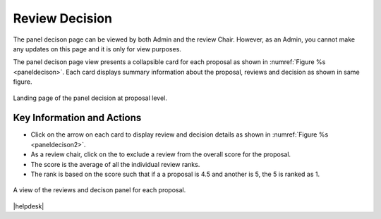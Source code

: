 Review Decision
~~~~~~~~~~~~~~~

The panel decison page can be viewed by both Admin and the review Chair. However, as an Admin, you cannot make any updates on this page and it is only for view purposes.

The panel decison page view presents a collapsible card for each proposal as shown in :numref:`Figure %s <paneldecison>`. Each card displays summary information about the proposal, reviews and decision as shown in same figure.



.. _paneldecison:
.. figure:: /images/panelDecisonLanding.png
   :width: 95%
   :align: center
   :alt: Landing page of the panel decision at proposal level.

   Landing page of the panel decision at proposal level.

.. |ico1| image:: /images/good.png
   :height: 4ex
   :alt: Add proposal button



Key Information and Actions
===========================
- Click on the arrow on each card to display review and decision details as shown in :numref:`Figure %s <paneldecison2>`.
- As a review chair, click on the |ico1| to exclude a review from the overall score for the proposal.
- The score is the average of all the individual review ranks.
- The rank is based on the score such that if a a proposal is 4.5 and another is 5, the 5 is ranked as 1.


.. _paneldecison2:
.. figure:: /images/panelDecisonOpen.png
   :width: 95%
   :align: center
   :alt: A view of the reviews and decison panel for each proposal.

   A view of the reviews and decison panel for each proposal.









|helpdesk|